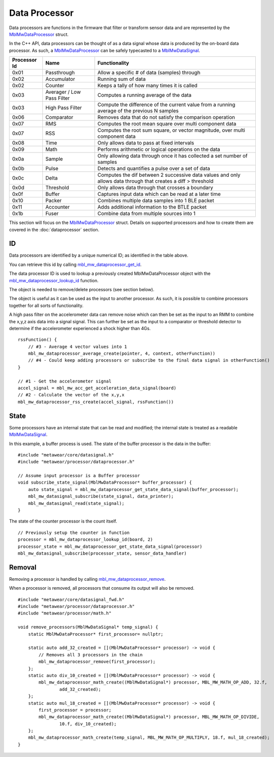 .. highlight:: cpp

Data Processor
==============
Data processors are functions in the firmware that filter or transform sensor data and are represented by the 
`MblMwDataProcessor <https://mbientlab.com/docs/metawear/cpp/latest/dataprocessor__fwd_8h.html#a7bbdad259a1328a17a634de3035c42e3>`_ struct.  

In the C++ API, data processors can be thought of as a data signal whose data is produced by the on-board data processor.  As such, a 
`MblMwDataProcessor <https://mbientlab.com/docs/metawear/cpp/latest/dataprocessor__fwd_8h.html#a7bbdad259a1328a17a634de3035c42e3>`_ can be safely 
typecasted to a `MblMwDataSignal <https://mbientlab.com/docs/metawear/cpp/latest/datasignal__fwd_8h.html#a1ce49f0af124dfa7984a59074c11e789>`_.

.. list-table::
   :header-rows: 1

   * - Processor Id
     - Name
     - Functionality
   * - 0x01
     - Passthrough
     - Allow a specific # of data (samples) through
   * - 0x02
     - Accumulator
     - Running sum of data
   * - 0x02
     - Counter
     - Keeps a tally of how many times it is called
   * - 0x03
     - Averager / Low Pass Filter
     - Computes a running average of the data
   * - 0x03
     - High Pass Filter 
     - Compute the difference of the current value from a running average of the previous N samples
   * - 0x06
     - Comparator
     - Removes data that do not satisfy the comparison operation
   * - 0x07
     - RMS
     - Computes the root mean square over multi component data
   * - 0x07
     - RSS
     - Computes the root sum square, or vector magnitude, over multi component data
   * - 0x08
     - Time
     - Only allows data to pass at fixed intervals
   * - 0x09
     - Math
     - Performs arithmetic or logical operations on the data
   * - 0x0a
     - Sample
     - Only allowing data through once it has collected a set number of samples
   * - 0x0b
     - Pulse
     - Detects and quantifies a pulse over a set of data
   * - 0x0c
     - Delta
     - Computes the dif between 2 successive data values and only allows data through that creates a diff > threshold
   * - 0x0d
     - Threshold
     - Only allows data through that crosses a boundary
   * - 0x0f
     - Buffer
     - Captures input data which can be read at a later time
   * - 0x10
     - Packer
     - Combines multiple data samples into 1 BLE packet 
   * - 0x11
     - Accounter
     - Adds additional information to the BTLE packet
   * - 0x1b
     - Fuser
     - Combine data from multiple sources into 1
 

This section will focus on the 
`MblMwDataProcessor <https://mbientlab.com/docs/metawear/cpp/latest/dataprocessor__fwd_8h.html#a7bbdad259a1328a17a634de3035c42e3>`_ struct.  Details on 
supported processors and how to create them are covered in the :doc:`dataprocessor` section.

ID
--
Data processors are identified by a unique numerical ID; as identified in the table above.

You can retrieve this id by calling 
`mbl_mw_dataprocessor_get_id <https://mbientlab.com/docs/metawear/cpp/latest/dataprocessor_8h.html#a57d4952e5ffe511cd7895ff2bf2ab64e>`_.  

The data processor ID is used to lookup a previously created MblMwDataProcessor object with the 
`mbl_mw_dataprocessor_lookup_id <https://mbientlab.com/docs/metawear/cpp/latest/dataprocessor_8h.html#ada480683db69acc464034923a67c4ae4>`_ function.  

The object is needed to remove/delete processors (see section below).

The object is useful as it can be used as the input to another processor. As such, it is possible to combine processors together for all sorts of functionality.

A high pass filter on the accelerometer data can remove noise which can then be set as the input to an RMM to combine the x,y,z axis data into a signal signal. This can further be set as the input to a comparator or threshold detector to determine if the accelerometer experienced a shock higher than 4Gs.

::

    rssFunction() {
        // #3 - Average 4 vector values into 1
        mbl_mw_dataprocessor_average_create(pointer, 4, context, otherFunction))
        // #4 - Could keep adding processors or subscribe to the final data signal in otherFunction()
    }
       
    // #1 - Get the accelerometer signal
    accel_signal = mbl_mw_acc_get_acceleration_data_signal(board)
    // #2 - Calculate the vector of the x,y,x 
    mbl_mw_dataprocessor_rss_create(accel_signal, rssFunction())

State
-----
Some processors have an internal state that can be read and modified; the internal state is treated as a readable
`MblMwDataSignal <https://mbientlab.com/docs/metawear/cpp/latest/datasignal__fwd_8h.html#a1ce49f0af124dfa7984a59074c11e789>`_.  

In this example, a buffer process is used. The state of the buffer processor is the data in the buffer:

::

    #include "metawear/core/datasignal.h"
    #include "metawear/processor/dataprocessor.h"
    
    // Assume input processor is a Buffer processor
    void subscribe_state_signal(MblMwDataProcessor* buffer_processor) {
        auto state_signal = mbl_mw_dataprocessor_get_state_data_signal(buffer_processor);
        mbl_mw_datasignal_subscribe(state_signal, data_printer);
        mbl_mw_datasignal_read(state_signal);
    }

The state of the counter processor is the count itself.

::

    // Previously setup the counter in function
    processor = mbl_mw_dataprocessor_lookup_id(board, 2)
    processor_state = mbl_mw_dataprocessor_get_state_data_signal(processor)
    mbl_mw_datasignal_subscribe(processor_state, sensor_data_handler)
       

Removal
-------
Removing a processor is handled by calling 
`mbl_mw_dataprocessor_remove <https://mbientlab.com/docs/metawear/cpp/latest/dataprocessor_8h.html#ab5f75966b3887ce11a7730419118e03f>`_.  

When a processor is removed, all processors that consume its output will also be removed. ::

    #include "metawear/core/datasignal_fwd.h"
    #include "metawear/processor/dataprocessor.h"
    #include "metawear/processor/math.h"
    
    void remove_processors(MblMwDataSignal* temp_signal) {
        static MblMwDataProcessor* first_processor= nullptr;
    
        static auto add_32_created = [](MblMwDataProcessor* processor) -> void {
            // Removes all 3 processors in the chain
            mbl_mw_dataprocessor_remove(first_processor);
        };
        static auto div_10_created = [](MblMwDataProcessor* processor) -> void {
            mbl_mw_dataprocessor_math_create((MblMwDataSignal*) processor, MBL_MW_MATH_OP_ADD, 32.f, 
                    add_32_created);
        };
        static auto mul_18_created = [](MblMwDataProcessor* processor) -> void {
            first_processor = processor;
            mbl_mw_dataprocessor_math_create((MblMwDataSignal*) processor, MBL_MW_MATH_OP_DIVIDE, 
                    10.f, div_10_created);
        };
        mbl_mw_dataprocessor_math_create(temp_signal, MBL_MW_MATH_OP_MULTIPLY, 18.f, mul_18_created);
    }

